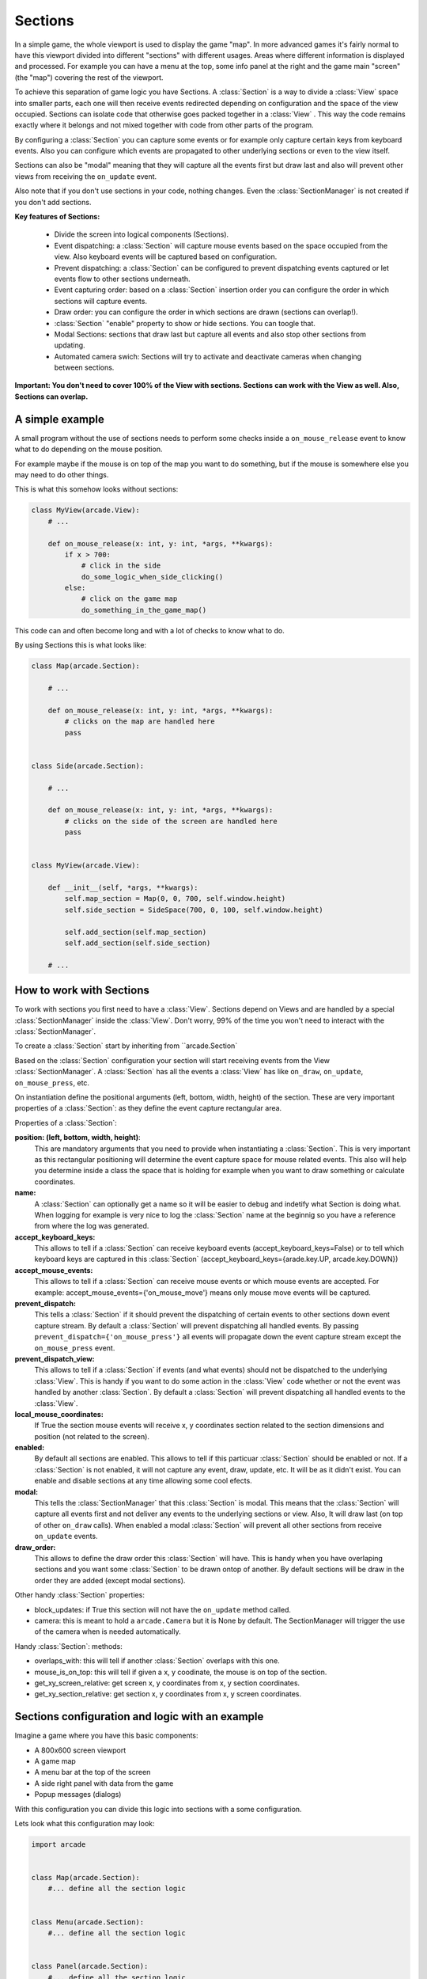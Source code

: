 .. _sections:

Sections
========

In a simple game, the whole viewport is used to display the game "map".
In more advanced games it's fairly normal to have this viewport divided into
different "sections" with different usages. Areas where different information is
displayed and processed. For example you can have a menu at the top, some info
panel at the right and the game main "screen" (the "map") covering the rest of
the viewport.

To achieve this separation of game logic you have Sections.
A :class:`Section` is a way to divide a :class:`View` space into smaller parts,
each one will then receive events redirected depending on configuration and the
space of the view occupied.
Sections can isolate code that otherwise goes packed together in a :class:`View`
. This way the code remains exactly where it belongs and not mixed together with
code from other parts of the program.

By configuring a :class:`Section` you can capture some events or for example only
capture certain keys from keyboard events. Also you can configure which
events are propagated to other underlying sections or even to the view itself.

Sections can also be "modal" meaning that they will capture all the events
first but draw last and also will prevent other views from receiving the
``on_update`` event.

Also note that if you don't use sections in your code, nothing changes. Even
the :class:`SectionManager` is not created if you don't add sections.

**Key features of Sections:**

 - Divide the screen into logical components (Sections).
 - Event dispatching: a :class:`Section` will capture mouse events based on the space occupied from the view. Also keyboard events will be captured based on configuration.
 - Prevent dispatching: a :class:`Section` can be configured to prevent dispatching events captured or let events flow to other sections underneath.
 - Event capturing order: based on a :class:`Section` insertion order you can configure the order in which sections will capture events.
 - Draw order: you can configure the order in which sections are drawn (sections can overlap!).
 - :class:`Section` "enable" property to show or hide sections. You can toogle that.
 - Modal Sections: sections that draw last but capture all events and also stop
   other sections from updating.
 - Automated camera swich: Sections will try to activate and deactivate cameras when changing between sections.


**Important: You don't need to cover 100% of the View with sections. Sections**
**can work with the View as well. Also, Sections can overlap.**


A simple example
----------------

A small program without the use of sections needs to perform some checks
inside a ``on_mouse_release`` event to know what to do depending on the mouse
position.

For example maybe if the mouse is on top of the map you want to do something,
but if the mouse is somewhere else you may need to do other things.

This is what this somehow looks without sections:

.. code:: py

    class MyView(arcade.View):
        # ...

        def on_mouse_release(x: int, y: int, *args, **kwargs):
            if x > 700:
                # click in the side
                do_some_logic_when_side_clicking()
            else:
                # click on the game map
                do_something_in_the_game_map()


This code can and often become long and with a lot of checks to know what to do.

By using Sections this is what looks like:


.. code:: py

    class Map(arcade.Section):

        # ...

        def on_mouse_release(x: int, y: int, *args, **kwargs):
            # clicks on the map are handled here
            pass


    class Side(arcade.Section):

        # ...

        def on_mouse_release(x: int, y: int, *args, **kwargs):
            # clicks on the side of the screen are handled here
            pass


    class MyView(arcade.View):

        def __init__(self, *args, **kwargs):
            self.map_section = Map(0, 0, 700, self.window.height)
            self.side_section = SideSpace(700, 0, 100, self.window.height)

            self.add_section(self.map_section)
            self.add_section(self.side_section)

        # ...


How to work with Sections
-------------------------

To work with sections you first need to have a :class:`View`. Sections depend on
Views and are handled by a special :class:`SectionManager` inside the
:class:`View`. Don't worry, 99% of the time you won't need to interact with the
:class:`SectionManager`.

To create a :class:`Section` start by inheriting from ``arcade.Section`

Based on the :class:`Section` configuration your section will start receiving
events from the View :class:`SectionManager`. A :class:`Section` has all the
events a :class:`View` has like ``on_draw``, ``on_update``, ``on_mouse_press``,
etc.

On instantiation define the positional arguments (left, bottom, width, height)
of the section. These are very important properties of a :class:`Section`: as they
define the event capture rectangular area.


Properties of a :class:`Section`:

**position: (left, bottom, width, height)**:
    This are mandatory arguments that you need to provide when instantiating a
    :class:`Section`. This is very important as this rectangular positioning
    will determine the event capture space for mouse related events.
    This also will help you determine inside a class the space that is
    holding for example when you want to draw something or calculate coordinates.

**name:**
    A :class:`Section` can optionally get a name so it will be easier to
    debug and indetify what Section is doing what. When logging for example
    is very nice to log the :class:`Section` name at the beginnig so you
    have a reference from where the log was generated.

**accept_keyboard_keys:**
    This allows to tell if a :class:`Section` can receive keyboard events
    (accept_keyboard_keys=False) or to tell which keyboard keys are captured
    in this :class:`Section` (accept_keyboard_keys={arade.key.UP, arcade.key.DOWN})

**accept_mouse_events:**
    This allows to tell if a :class:`Section` can receive mouse events or which
    mouse events are accepted.
    For example: accept_mouse_events={'on_mouse_move'} means only mouse move events
    will be captured.

**prevent_dispatch:**
    This tells a :class:`Section` if it should prevent the dispatching of certain
    events to other sections down event capture stream. By default a :class:`Section`
    will prevent dispatching all handled events.
    By passing ``prevent_dispatch={'on_mouse_press'}`` all events will propagate
    down the event capture stream except the ``on_mouse_press`` event.

**prevent_dispatch_view:**
    This allows to tell if a :class:`Section` if events (and what events) should
    not be dispatched to the underlying :class:`View`.
    This is handy if you want to do some action in the :class:`View` code whether
    or not the event was handled by another :class:`Section`. By default a
    :class:`Section` will prevent dispatching all handled events to the :class:`View`.

**local_mouse_coordinates:**
    If True the section mouse events will receive x, y coordinates section
    related to the section dimensions and position (not related to the screen).

**enabled:**
    By default all sections are enabled. This allows to tell if this particuar
    :class:`Section` should be enabled or not. If a :class:`Section` is not
    enabled, it will not capture any event, draw, update, etc. It will be
    as it didn't exist.
    You can enable and disable sections at any time allowing some cool efects.

**modal:**
    This tells the :class:`SectionManager` that this :class:`Section` is modal.
    This means that the :class:`Section` will capture all events first and not
    deliver any events to the underlying sections or view. Also, It will draw
    last (on top of other ``on_draw`` calls). When enabled a modal :class:`Section`
    will prevent all other sections from receive ``on_update`` events.

**draw_order:**
    This allows to define the draw order this :class:`Section` will have.
    This is handy when you have overlaping sections and you want some
    :class:`Section` to be drawn ontop of another.
    By default sections will be draw in the order they are added (except modal
    sections).

Other handy :class:`Section` properties:

- block_updates: if True this section will not have the ``on_update`` method called.
- camera: this is meant to hold a ``arcade.Camera`` but it is None by default. The SectionManager will trigger the use of the camera when is needed automatically.

Handy :class:`Section`: methods:

- overlaps_with: this will tell if another :class:`Section` overlaps with this one.
- mouse_is_on_top: this will tell if given a x, y coodinate, the mouse is on top of the section.
- get_xy_screen_relative: get screen x, y coordinates from x, y section coordinates.
- get_xy_section_relative: get section x, y coordinates from x, y screen coordinates.


Sections configuration and logic with an example
------------------------------------------------

Imagine a game where you have this basic components:

- A 800x600 screen viewport
- A game map
- A menu bar at the top of the screen
- A side right panel with data from the game
- Popup messages (dialogs)

With this configuration you can divide this logic into sections with a some
configuration.

Lets look what this configuration may look:

.. code:: py

    import arcade


    class Map(arcade.Section):
        #... define all the section logic


    class Menu(arcade.Section):
        #... define all the section logic


    class Panel(arcade.Section):
        #... define all the section logic


    class PopUp(arcade.Section):
        def __init__(message, *args, **kwargs):
            super().__init(*args, **kwargs)
            self.message = message

        # define draw logic, etc...


    class MyView(arcade.View):

        def __init__(self, *args, **kwargs):
            self.map = Map(left=0, bottom=0, width=600, height=550,
                           name='Map', draw_order=2)
            self.menu = Menu(left=0, bottom=550, width=800, height=50,
                             name='Menu', accept_keyboard_keys=False,
                             accept_mouse_events={'on_mouse_press'})
            self.panel = Panel(left=600, bottom=0, width=200, height=550,
                                name='Panel', accept_keyboard_keys=False,
                                accept_mouse_events=False)

            popup_left = (self.view.window.width // 2) - 200
            popup_bottom = (self.view.window.height // 2) - 100
            popup_width = 400
            popup_height = 200
            self.popup = PopUp(message='', popup_left, popup_bottom, popup_width,
                               popup_height, enabled=False, modal=True)

        def close():
            self.popup.message = 'Are you sure you want to close the view?'
            self.popup.enabled = True


Lets go step by step.
First we configure a Map section that will hold the map. This Section will start at
left, bottom = 0,0 and will not occupy the whole screen.
Mouse events that occur outside of this coordinates will not be handled by the Map
event handlers. So Map will only needs to take care of what happens inside the map.

Second we configure a Menu section that will hold some buttons. This menu takes the top
space of the screen that the Map has left. The Map + the Menu will occupy 100% of the height
of the screen. The menu section is configured to not receive any keyboard events and
to only receive on_mouse_press events, ignoring all other type of mouse events.

Third, the Panel also doesn't receive keyboard events. So the Map is the only handling
keyboard events at the moment. Also no mouse events are allowed in the panel.
This panel is just to show data.

For the last part notice that we define a section that it will be disabled at first
and that is modal. This section will render something with a message.
The section is used when the close method of the view is called. Because PopUp is a
modal section, when enabled it's rendered on top of everything. Also, all other
section stoped updating and all events are captured by the modal section.
So in brief we are "stopping" the world outside the popup section.


Section Unique Events
---------------------

There a few unique events that belong to sections and are somehow special in the way they are triggered:

**``on_mouse_enter`` and ``on_mouse_leave``:**
    These events are triggered on two ocasions: when the mouse enters/leaves the
    view and when the :class:`SectionManager` detects by mouse motion (or dragging)
    that the mouse has enter / leaved the section dimensions.

**``on_show_section`` and ``on_hide_section``:**
    There events are triggered only when the section is enabled and under
    certain circumstances that must be known:
    - When the section is added or removed from the :class:`SectionManager` and the :class:`View` is currently being shown
    - When the section is enabled or disabled
    - When Window calls ``on_show_view`` or ``on_hide_view``


The Section Manager
-------------------

Behind the scenes, when sections are added to the :class:`View` the
:class:`SectionManager` is what will handle all events instead of
the :class:`View` itself.

You can access the :class:`SectionManager` by accessing the ``View.section_manager``.

Usually you won't need to work with the :class:`SectionManager`, but there are
some cases where you will need to work with it.

You add sections usually with ``View.add_section`` but the same method exists on
the :class:`SectionManager`. Also you have a ``remove_section`` and a
``clear_sections`` method.

You can ``enable`` or  ``disable`` the :class:`SectionManager` to completely
enable or disable all sections at once.

There are some other functionality exposed from the :class:`SectionManager` like
``get_section_by_name`` that can also be useful. Check the api to know about those.

Also there are three attributes that can be configured in the :class:`SectionManager`
that are useful and important sometimes.

By default, ``on_draw``, ``on_update`` and ``on_resize`` are events that will always
be triggered in the :class:`View` before the any section has triggered them.
This is the default but you can configure this with the following attributes:

-``view_draw_first``
-``view_update_first``
-``view_resize_first``

Both three work the same way:

- True (default) to trigger that event in the :class:`View` before the sections.
- False so it's triggered in the :class:`View` after sections corresponding methods.
- None to not trigger that event in the :class:`View` at all.
